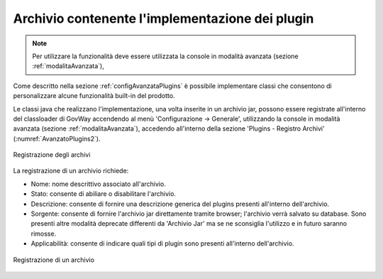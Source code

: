 .. _configAvanzataPluginsArchivi:

Archivio contenente l'implementazione dei plugin
---------------------------------------------------------------------

.. note::
    Per utilizzare la funzionalità deve essere utilizzata la console in modalità avanzata (sezione :ref:`modalitaAvanzata`),

Come descritto nella sezione :ref:`configAvanzataPlugins` è possibile implementare classi che consentono di personalizzare alcune funzionalità built-in del prodotto.

Le classi java che realizzano l'implementazione, una volta inserite in un archivio jar, possono essere registrate all'interno del classloader di GovWay accendendo al menù 'Configurazione -> Generale', utilizzando la console in modalità avanzata (sezione :ref:`modalitaAvanzata`), accedendo all'interno della sezione 'Plugins - Registro Archivi' (:numref:`AvanzatoPlugins2`).

.. figure:: ../../_figure_console/AvanzatoPlugins.png
    :scale: 70%
    :align: center
    :name: AvanzatoPlugins2

    Registrazione degli archivi

La registrazione di un archivio richiede:

- Nome: nome descrittivo associato all'archivio.
- Stato: consente di abiliare o disabilitare l'archivio.
- Descrizione: consente di fornire una descrizione generica del plugins presenti all'interno dell'archivio.
- Sorgente: consente di fornire l'archivio jar direttamente tramite browser; l'archivio verrà salvato su database. Sono presenti altre modalità deprecate differenti da 'Archivio Jar' ma se ne sconsiglia l'utilizzo e in futuro saranno rimosse.
- Applicabilità: consente di indicare quali tipi di plugin sono presenti all'interno dell'archivio.

.. figure:: ../../_figure_console/AvanzatoPluginsArchivioAdd.png
    :scale: 70%
    :align: center
    :name: AvanzatoPluginsArchivioAdd

    Registrazione di un archivio

